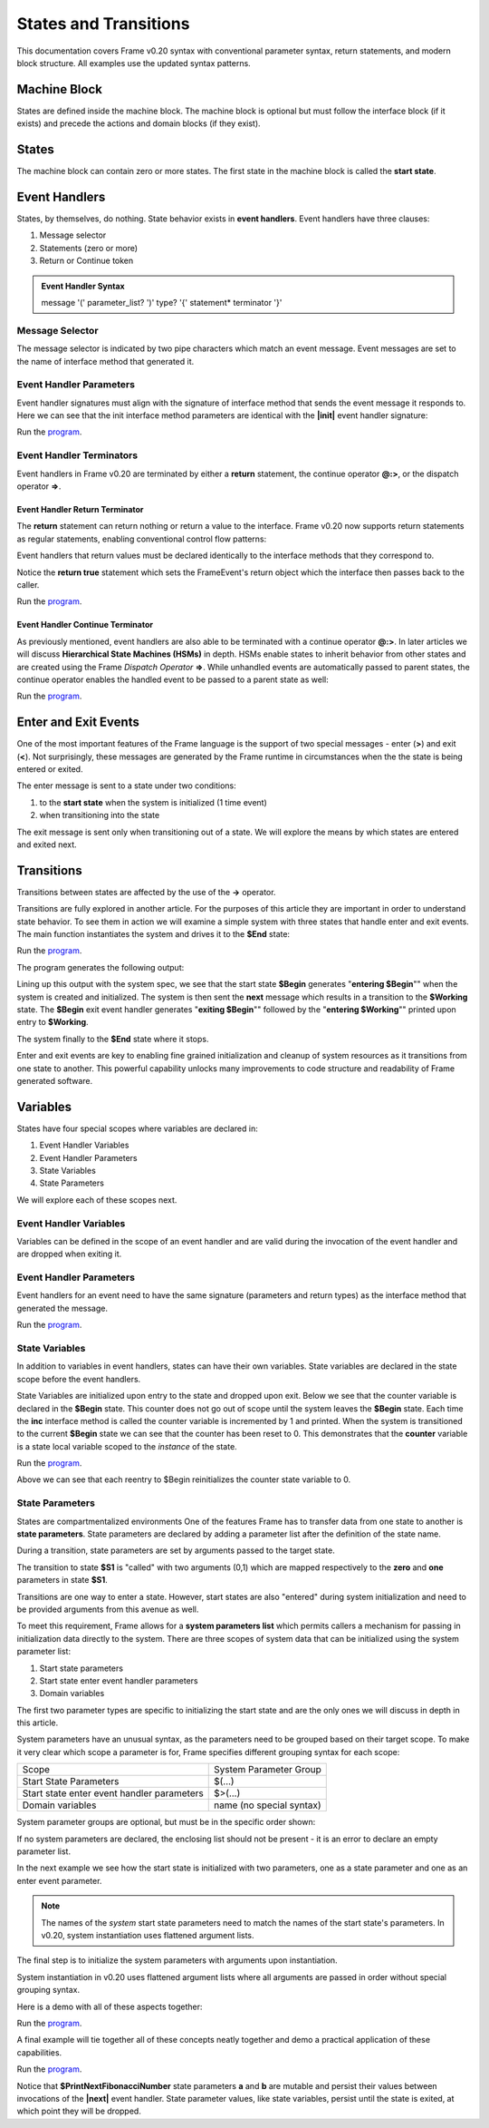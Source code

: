 States and Transitions
==================

This documentation covers Frame v0.20 syntax with conventional parameter syntax, return statements, and modern block structure. All examples use the updated syntax patterns.

Machine Block 
-------------

States are defined inside the machine block. The machine block is optional but must follow the 
interface block (if it exists) and precede the actions and domain blocks (if they exist). 

.. code-block:: frame
    :caption: Empty Machine Block 

    system StatesSystem {
        interface:
        machine:    // machine block must go here
        actions:
        domain:
    }

States 
------

The machine block can contain zero or more states. The first state in the machine block is 
called the **start state**.

.. code-block:: frame
    :caption: Start State 

    system StatesSystem {
        machine:
            $Begin {  // start state
            }

            $Working {
            }

            $End {
            }
    }

Event Handlers
--------------

States, by themselves, do nothing. State behavior exists in **event handlers**. Event handlers have three 
clauses:

#. Message selector
#. Statements (zero or more) 
#. Return or Continue token

.. admonition:: Event Handler Syntax

       message '(' parameter_list? ')' type? '{' statement* terminator '}'
 

Message Selector
~~~~~~~~

The message selector is indicated by two pipe characters which match an event message. Event messages
are set to the name of interface method that generated it.

.. code-block:: frame
    :caption: Sending Messages 

    system MessageSending {
        interface:
            // The "foo" interface method sends the "foo" event message
            foo()

        machine:
            $Working {
                // This event handler is triggered when the state
                // receives a "foo" message. 
                foo() {
                    print("handled foo")
                    return
                }
            }
    }


Event Handler Parameters
~~~~~~~~

Event handler signatures must align with the signature of interface method 
that sends the event message it responds to. Here we can see that 
the init interface method parameters are identical with the **|init|** event handler 
signature:

.. code-block:: frame
    :caption: Event Handler Parameters Demo

    fn main() {
        var ehpd = EventHandlerParametersDemo()
        ehpd.init("Boris", 1959)
    }

    system EventHandlerParametersDemo {
        interface:
            init(name, birth_year)

        machine:
            $Start {
                init(name, birth_year) {
                    print("My name is " + name + " and I was born in " + str(birth_year))
                    return
                }
            }
    }


Run the `program <https://onlinegdb.com/yKZKs6pR6>`_. 

.. code-block::
    :caption: Event Handler Parameters Demo Output

    My name is Boris and I was born in 1959

Event Handler Terminators
~~~~~~~~

Event handlers in Frame v0.20 are terminated by either a **return** statement, the continue operator **@:>**, or the dispatch operator **=>**. 

Event Handler Return Terminator
+++++++++++

The **return** statement can return nothing or return a value to the interface. Frame v0.20 now supports return statements as regular statements, enabling conventional control flow patterns:

.. code-block:: frame
    :caption: Event Handler Return Value

    $Oracle {
        getName(): string {
            return name
        }
        getMeaning(): number {
            return 21 * 2
        }
        getWeather(): string {
            return weatherReport()
        }
    }

Event handlers that return values must be declared identically to the interface methods 
that they correspond to.

.. code-block:: frame
    :caption: Event Handler Return Demo

    fn main() {
        var ehrd = EventHandlerReturnDemo()
        var ret = ehrd.init("Boris", 1959)
        print("Succeeded = " + str(ret))
    }

    system EventHandlerReturnDemo {
        interface:
            // interface signature matches event handler signature
            init(name, birth_year): bool

        machine:
            $Start {
                // event handler signature matches interface signature
                init(name, birth_year): bool {
                    print("My name is " + name + " and I was born in " + str(birth_year))
                    return true
                }
            }
    }

Notice the **return true** statement which sets the FrameEvent's return object which the 
interface then passes back to the caller. 

Run the `program <https://onlinegdb.com/Ad87kwvpz>`_. 

.. code-block::
    :caption: Event Handler Return Demo Output 

    My name is Boris and I was born in 1959
    Succeeded = True


Event Handler Continue Terminator
+++++++++++

As previously mentioned, event handlers are also able to be terminated with a continue operator **@:>**. In later 
articles we will discuss **Hierarchical State Machines (HSMs)** in depth. HSMs enable states to inherit behavior 
from other states and are created using the Frame *Dispatch Operator* **=>**. 
While unhandled events are automatically passed to parent states, the continue operator enables the 
handled event to be passed to a parent state as well:   

.. code-block:: frame
    :caption: Event Handler Continue Terminator

    fn main() {
        var sys = ContinueTerminatorDemo()
        sys.passMe1()
        sys.passMe2()
    }

    system ContinueTerminatorDemo {
        interface:
            passMe1()
            passMe2()

        machine:
            // Dispatch operator (=>) defines the state hierarchy
            $Child => $Parent {
                // Continue operator sends events to $Parent
                passMe1() {
                    @:>
                }
                passMe2() {
                    print("handled in $Child")
                    @:>
                }
            }

            $Parent {
                passMe1() {
                    print("handled in $Parent")
                    return
                }
                passMe2() {
                    print("handled in $Parent")
                    return
                }
            }
    }

Run the `program <https://onlinegdb.com/l7WBIHtd7>`_. 


.. code-block::
    :caption: Event Handler Continue Terminator Output

    handled in $Parent
    handled in $Child
    handled in $Parent

Enter and Exit Events
---------

One of the most important features of the Frame language is the support of two special 
messages - enter (**>**) and exit (**<**). Not surprisingly, these messages are generated 
by the Frame runtime in circumstances when the the state is being entered or exited. 

.. code-block:: frame
    :caption: Enter and Exit Messages

    system StatesSystem {
        machine:
            $Begin {
                $>() {
                    print("entering $Begin")
                    return
                }
                <$() {
                    print("exiting $Begin")
                    return
                }
            }

            $Working {
            }

            $End {
            }
    }


The enter message is sent to a state under two conditions: 

#. to the **start state** when the system is initialized (1 time event)
#. when transitioning into the state 

The exit message is sent only  when transitioning out of a state.
We will explore the means by which states are entered and exited next. 

Transitions
-----------

Transitions between states are affected by the use of the **->** operator.

.. code-block:: frame
    :caption: Transitions

    system S0 {
        machine:
            $S0 {
                $>() {
                    -> $S1
                    return
                }
            }
            $S1 {
            }
    }

Transitions are fully explored in another article. For the purposes of this article 
they are important in order to understand state behavior. 
To see  them in action we will examine a simple system with three states that handle enter and exit events. 
The main function instantiates the system and drives it to the **$End** state:

.. code-block:: frame
    :caption: Enter and Exit Messages Demo

    fn main() {
        var eemd = EnterExitMessagesDemo()
        eemd.next()
        eemd.next()
    }

    system EnterExitMessagesDemo {
        interface:
            next()

        machine:
            $Begin {
                $>() {
                    print("entering $Begin")
                    return
                }
                <$() {
                    print("exiting $Begin")
                    return
                }

                next() {
                    -> $Working
                    return
                }
            }

            $Working {
                $>() {
                    print("entering $Working")
                    return
                }
                <$() {
                    print("exiting $Working")
                    return
                }

                next() {
                    -> $End
                    return
                }
            }

            $End {
                $>() {
                    print("entering $End")
                    return
                }
            }
    }

Run the `program <https://onlinegdb.com/2XE6J5jzW>`_. 

The program generates the following output:

.. code-block::
    :caption: Enter and Exit Messages Demo Output

    entering $Begin
    exiting $Begin
    entering $Working
    exiting $Working
    entering $End

Lining up this output with the system spec, we see that the start state **$Begin** 
generates "**entering $Begin**"" when the system is created and initialized. The 
system is then sent the **next** message which results in a transition to the 
**$Working** state. The **$Begin** exit event handler generates "**exiting $Begin**""
followed by the "**entering $Working**"" printed upon entry to **$Working**. 

The system finally to the **$End** state where it stops. 

Enter and exit events are key to enabling fine grained initialization and cleanup of  system resources
as it transitions from one state to another. 
This powerful capability unlocks many improvements to code structure and readability of Frame generated software. 


Variables
-----------

States have four special scopes where variables are declared in:

#. Event Handler Variables
#. Event Handler Parameters
#. State Variables
#. State Parameters

We will explore each of these scopes next. 

Event Handler Variables
~~~~~~~

Variables can be defined in the scope of an event handler and are valid during the invocation
of the event handler and are dropped when exiting it.

.. code-block:: frame
    :caption: Event Handler Scoped Variables

    fn main() {
        EventHandlerVariablesDemo()
    }

    system EventHandlerVariablesDemo {
        machine:
            $Begin {
                $>() {
                    var x = 21 * 2
                    print("Meaning of life = " + str(x))
                    return
                }
            }
    }


Event Handler Parameters
~~~~~~~

Event handlers for an event need to have the same signature (parameters and return types) as the interface method that generated 
the message. 

.. code-block:: frame
    :caption: Event Handle Parameters Demo

    fn main() {
        var ehpd = EventHandlerParametersDemo()
        var ret = ehpd.init("Boris", 1959)
        print("Succeeded = " + str(ret))
    }

    system EventHandlerParametersDemo {
        interface:
            init(name, birth_year): bool  // init method

        machine:
            $Start {
                init(name, birth_year): bool {
                    print("My name is " + name + " and I was born in " + str(birth_year))
                    return true
                }
            }
    }

Run the `program <https://onlinegdb.com/Bhs0wGQ_P>`_. 


.. code-block::
    :caption: Event Handle Parameters Demo Output 

    My name is Boris and I was born in 1959
    Succeeded = True    

State Variables
~~~~~~~

In addition to variables in event handlers, states can have their own variables. 
State variables are declared in the state scope before the event handlers. 

.. code-block:: frame
    :caption: State Variables

    system StateVariablesExample {
        machine:
            $S0 {
                // State variables are defined before event handlers
                var name = "Natasha"
                var age = "not saying"

                a() {
                    print("My name is " + name + " and I am " + age + " years old.")
                    return
                }
            }

            $S1 {
                // no state variables
                b() {
                    return
                }
            }
    }


State Variables are initialized upon entry to the state 
and dropped upon exit. Below we see that the counter variable is declared in 
the **$Begin** state. This counter 
does not go out of scope until the system leaves the **$Begin** state. Each time the **inc** interface 
method is called the counter variable is incremented by 1 and printed. When the system is transitioned
to the current **$Begin** state we can see that the counter has been reset to 0. This demonstrates that the 
**counter** variable is a state local variable scoped to the *instance* of the state. 


.. code-block:: frame
    :caption: State Variables Demo

    fn main() {
        var svd = StateVariablesDemo()
        svd.inc()
        svd.inc()
        svd.cycle()
        svd.inc()
        svd.inc()
    }

    system StateVariablesDemo {
        interface:
            inc()
            cycle()

        machine:
            $Begin {
                // state variable initialized to 0
                var counter = 0

                $>() {
                    print("Entering $Begin, counter = " + str(counter))
                    return
                }
                <$() {
                    print("Exiting $Begin, counter = " + str(counter))
                    return
                }

                inc() {
                    counter = counter + 1
                    print("Handling inc(), counter = " + str(counter))
                    return
                }
                cycle() {
                    print("Cycling")
                    -> $Begin
                    return
                }
            }
    }


Run the `program <https://onlinegdb.com/NBIKiLuH3>`_. 

.. code-block::
    :caption: State Variables Demo Output 

    Entering $Begin, counter = 0
    Handling |inc|, counter = 1
    Handling |inc|, counter = 2
    Cycling
    Exiting $Begin, counter = 2
    Entering $Begin, counter = 0
    Handling |inc|, counter = 1
    Handling |inc|, counter = 2

Above we can see that each reentry to $Begin reinitializes the counter state variable to 0.

State Parameters
~~~~~~~

States are compartmentalized environments 
One of the features Frame has to transfer data from one state to another is **state parameters**. 
State parameters are declared by adding a parameter list after the definition of the state name.

.. code-block:: frame
    :caption: State Parameters
        
    $S0(x, y) { 

During a transition, state parameters are set by arguments passed to the target state.

.. code-block:: frame
    :caption: State Parameters

    $S0 {
        $>() {
            -> $S1(0, 1)
            return
        }
    }
        
    $S1(zero, one) {  // zero = 0, one = 1
    }

The transition to state **$S1** is "called" with two arguments (0,1) which are mapped respectively to the 
**zero** and **one** parameters in state **$S1**.

Transitions are one way to enter a state. However, start states are also "entered" during system 
initialization and need to be provided arguments from this avenue as well. 

To meet this requirement, Frame allows for a **system parameters list** which permits callers a 
mechanism for passing in initialization data directly to the system. There are three scopes of system 
data that can be initialized using the system parameter list:

#. Start state parameters
#. Start state enter event handler parameters
#. Domain variables

The first two parameter types are specific to initializing the start state and are the only ones 
we will discuss in depth in this article. 

System parameters have an unusual syntax, as the parameters need to be grouped based on 
their target scope. To make it very clear which scope a parameter is for, Frame 
specifies different grouping syntax for each scope:

=========================================== ======================
Scope                                       System Parameter Group 
------------------------------------------- ----------------------

Start State Parameters                      $(...)
Start state enter event handler parameters  $>(...)
Domain variables                            name (no special syntax)
=========================================== ======================

System parameter groups are optional, but must be in the specific order shown:

.. code-block:: frame
    :caption: System Parameter Group Ordering

    system SystemParameters ($(arg1, arg2), $>(arg3, arg4), arg5, arg6) {
    }

If no system parameters are declared, the enclosing list should not be present - it is 
an error to declare an empty parameter list.

In the next example we see how the start state is initialized with two parameters, one as a 
state parameter and one as an enter event parameter.

.. code-block:: frame
    :caption: System Initialized Start State Parameters

    system StartStateInitDemo ($(zero), $>(one)) {
        machine:
            $StartState(zero) {
                $>(one) {
                    print(zero)  // use state param scope syntax
                    print(one)   // resolves to state param scope
                    return
                }
            }
    }


.. note::

    The names of the *system* start state parameters 
    need to match the names of the start state's parameters. In v0.20, system instantiation uses flattened argument lists.

The final step is to initialize the system parameters with arguments upon 
instantiation. 

.. code-block:: frame
    :caption: System Instantiation

    StartStateInitDemo(0, 1)

System instantiation in v0.20 uses flattened argument lists where all arguments are passed in order without special grouping syntax. 

Here is a demo with all of these aspects together:

.. code-block:: frame
    :caption: System Initialized Start State Parameters Complete Example
        
    fn main() {
        StartStateInitDemo(0, 1)
    }

    system StartStateInitDemo ($(zero), $>(one)) {
        machine:
            $StartState(zero) {
                $>(one) {
                    print(zero)  // use state param scope syntax
                    print(one)   // resolves to state param scope
                    return
                }
            }
    }

Run the `program <https://onlinegdb.com/IajrHD80s8>`_. 


.. code-block::
    :caption: System Initalized Start State Parameters Output
   
    0
    1


A final example will tie together all of these concepts neatly together and demo a practical
application of these capabilities.

.. code-block:: frame
    :caption: Fibonacci Demo Using System Parameters

    fn main() {
        var fib = FibonacciSystemParamsDemo(0, 1)
        loop var x = 0; x < 10; x = x + 1 {
            fib.next()
        }
    }

    system FibonacciSystemParamsDemo ($(zero), $>(one)) {
        interface:
            next()

        machine:
            $Setup(zero) {
                $>(one) {
                    print(zero)
                    print(one)

                    // initialize $PrintNextFibonacciNumber state parameters
                    -> $PrintNextFibonacciNumber(zero, one)
                    return
                }
            }
            
            // params (a,b) = (0,1)
            $PrintNextFibonacciNumber(a, b) {
                next() {
                    var sum = a + b
                    print(sum)
                    a = b
                    b = sum
                    return
                }
            }
    }

Run the `program <https://onlinegdb.com/mCqbyq__p>`_. 

.. code-block::
    :caption: Fibonacci Demo using System Parameters Output

    0
    1
    1
    2
    3
    5
    8
    13
    21
    34
    55
    89    

Notice that **$PrintNextFibonacciNumber** state parameters **a** and **b** are mutable and persist 
their values between
invocations of the **|next|** event handler. State parameter values, like state variables,
persist until the state is exited, at which point they will be dropped. 
